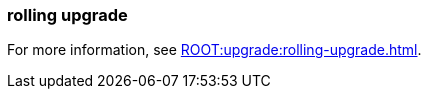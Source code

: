 === rolling upgrade
:term-name: rolling upgrade
:hover-text: The process of upgrading each broker in a Redpanda cluster, one at a time, to minimize disruption and ensure continuous availability.
:category: Redpanda features

For more information, see xref:ROOT:upgrade:rolling-upgrade.adoc[].